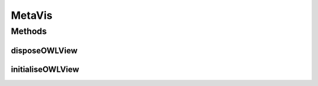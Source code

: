 .. java:import:: org.protege.editor.owl.ui.view AbstractOWLViewComponent

.. java:import:: org.protege.editor.owl.model OWLModelManager

.. java:import:: org.semanticweb.owlapi.model OWLNamedIndividual

.. java:import:: org.semanticweb.owlapi.model OWLOntology

.. java:import:: com.mxgraph.model mxCell

.. java:import:: com.mxgraph.swing mxGraphComponent

MetaVis
=======

.. java:package:: edu.berkeley.icsi.metanet.metavisual
   :noindex:

.. java:type:: public class MetaVis extends AbstractOWLViewComponent

Methods
-------
disposeOWLView
^^^^^^^^^^^^^^

.. java:method:: @Override protected void disposeOWLView()
   :outertype: MetaVis

initialiseOWLView
^^^^^^^^^^^^^^^^^

.. java:method:: public void initialiseOWLView() throws Exception
   :outertype: MetaVis

